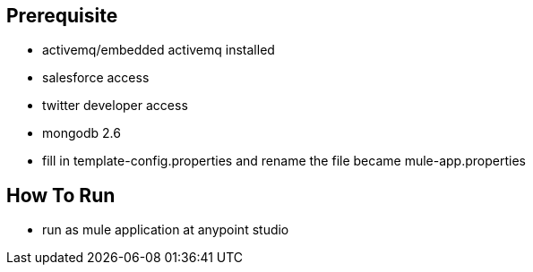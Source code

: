 == Prerequisite

* activemq/embedded activemq installed
* salesforce access
* twitter developer access
* mongodb 2.6
* fill in template-config.properties and rename the file became mule-app.properties

== How To Run

*  run as mule application at anypoint studio